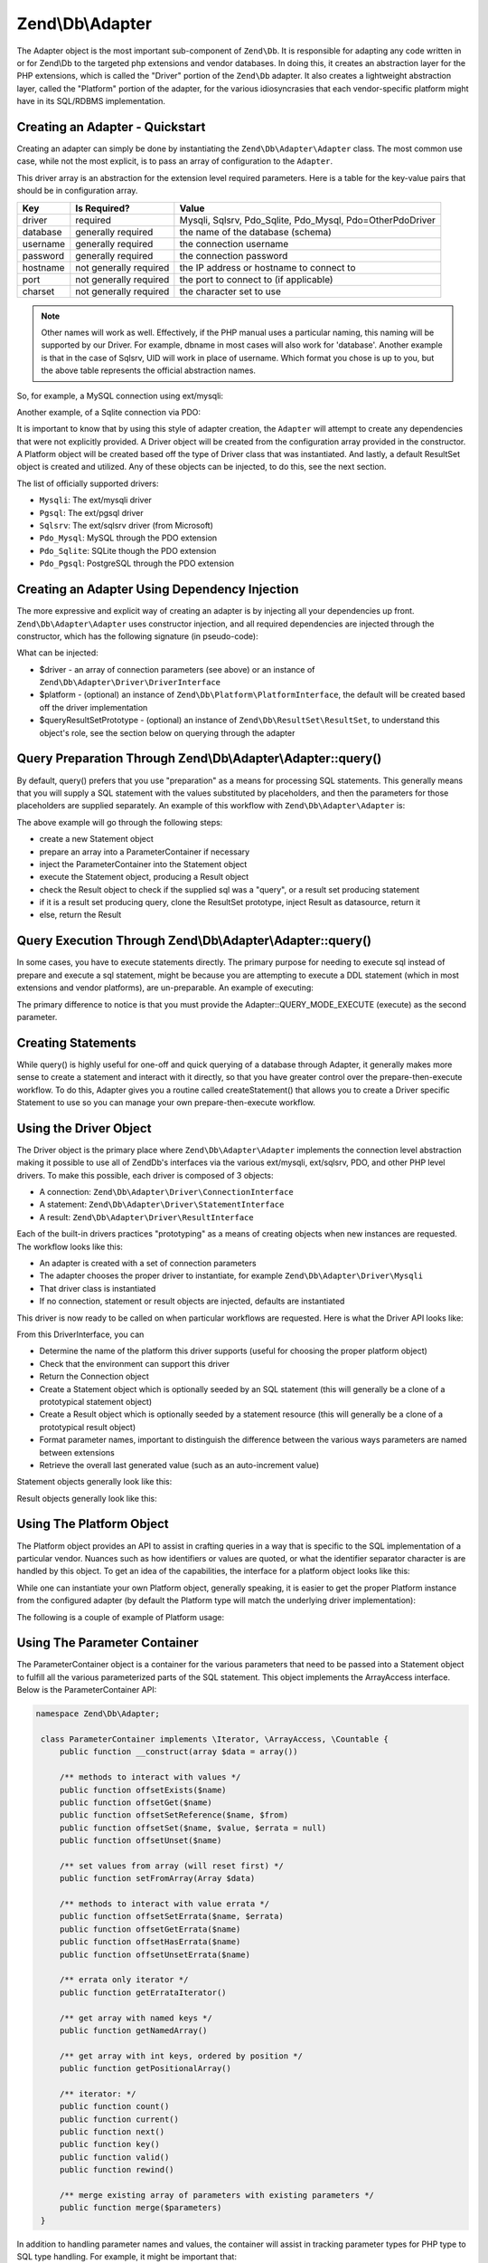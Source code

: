 .. _zend.db.adapter:

Zend\\Db\\Adapter
=================

The Adapter object is the most important sub-component of ``Zend\Db``. It is responsible for adapting any code written
in or for Zend\\Db to the targeted php extensions and vendor databases. In doing this, it creates an abstraction
layer for the PHP extensions, which is called the "Driver" portion of the ``Zend\Db`` adapter. It also creates a
lightweight abstraction layer, called the "Platform" portion of the adapter, for the various idiosyncrasies that 
each vendor-specific platform might have in its SQL/RDBMS implementation.

.. _zend.db.adapter.quickstart:

Creating an Adapter - Quickstart
--------------------------------

Creating an adapter can simply be done by instantiating the ``Zend\Db\Adapter\Adapter`` class. The most common use
case, while not the most explicit, is to pass an array of configuration to the ``Adapter``.

.. code-block:: php
   :linenos:

   $adapter = new Zend\Db\Adapter\Adapter($configArray);

This driver array is an abstraction for the extension level required parameters. Here is a table for the
key-value pairs that should be in configuration array.

.. table:: 

   +------------+----------------------+-------------------------------------------------------------+
   |Key         |Is Required?          |Value                                                        |
   +============+======================+=============================================================+
   |driver      |required              |Mysqli, Sqlsrv, Pdo_Sqlite, Pdo_Mysql, Pdo=OtherPdoDriver    |
   +------------+----------------------+-------------------------------------------------------------+
   |database    |generally required    |the name of the database (schema)                            |
   +------------+----------------------+-------------------------------------------------------------+
   |username    |generally required    |the connection username                                      |
   +------------+----------------------+-------------------------------------------------------------+
   |password    |generally required    |the connection password                                      |
   +------------+----------------------+-------------------------------------------------------------+
   |hostname    |not generally required|the IP address or hostname to connect to                     |
   +------------+----------------------+-------------------------------------------------------------+
   |port        |not generally required|the port to connect to (if applicable)                       |
   +------------+----------------------+-------------------------------------------------------------+
   |charset     |not generally required|the character set to use                                     |
   +------------+----------------------+-------------------------------------------------------------+

.. note:: 

   Other names will work as well. Effectively, if the PHP manual uses a particular naming, this naming will be
   supported by our Driver. For example, dbname in most cases will also work for 'database'. Another example is that
   in the case of Sqlsrv, UID will work in place of username. Which format you chose is up to you, but the above table
   represents the official abstraction names.

So, for example, a MySQL connection using ext/mysqli:

.. code-block:: php
   :linenos:

    $adapter = new Zend\Db\Adapter\Adapter(array(
       'driver' => 'Mysqli',
       'database' => 'zend_db_example',
       'username' => 'developer',
       'password' => 'developer-password'
    ));

Another example, of a Sqlite connection via PDO:

.. code-block:: php
   :linenos:

    $adapter = new Zend\Db\Adapter\Adapter(array(
       'driver' => 'Pdo_Sqlite',
       'database' => 'path/to/sqlite.db'
    ));

It is important to know that by using this style of adapter creation, the ``Adapter`` will attempt to create any
dependencies that were not explicitly provided. A Driver object will be created from the configuration
array provided in the constructor. A Platform object will be created based off the type of Driver class that was
instantiated. And lastly, a default ResultSet object is created and utilized. Any of these objects can be injected,
to do this, see the next section.

The list of officially supported drivers:

* ``Mysqli``: The ext/mysqli driver
* ``Pgsql``: The ext/pgsql driver
* ``Sqlsrv``: The ext/sqlsrv driver (from Microsoft)
* ``Pdo_Mysql``: MySQL through the PDO extension
* ``Pdo_Sqlite``: SQLite though the PDO extension
* ``Pdo_Pgsql``: PostgreSQL through the PDO extension

.. _zend.db.adapter.instantiating:

Creating an Adapter Using Dependency Injection
----------------------------------------------

The more expressive and explicit way of creating an adapter is by injecting all your dependencies up front.
``Zend\Db\Adapter\Adapter`` uses constructor injection, and all required dependencies are injected through the
constructor, which has the following signature (in pseudo-code):

.. code-block:: php
   :linenos:

   use Zend\Db\Adapter\Platform\PlatformInterface;
   use Zend\Db\ResultSet\ResultSet;

   class Zend\Db\Adapter\Adapter {
       public function __construct($driver, PlatformInterface $platform = null, ResultSet $queryResultSetPrototype = null)
   }

What can be injected:

* $driver - an array of connection parameters (see above) or an instance of ``Zend\Db\Adapter\Driver\DriverInterface``
* $platform - (optional) an instance of ``Zend\Db\Platform\PlatformInterface``, the default will be created based off the driver implementation
* $queryResultSetPrototype - (optional) an instance of ``Zend\Db\ResultSet\ResultSet``, to understand this object's role, see the section below on querying through the adapter

.. _zend.db.adapter.query-preparing:

Query Preparation Through Zend\\Db\\Adapter\\Adapter::query()
-------------------------------------------------------------

By default, query() prefers that you use "preparation" as a means for processing SQL statements. This generally
means that you will supply a SQL statement with the values substituted by placeholders, and then the parameters for
those placeholders are supplied separately. An example of this workflow with ``Zend\Db\Adapter\Adapter`` is:

.. code-block:: php
   :linenos:

   $adapter->query('SELECT * FROM `artist` WHERE `id` = ?', array(5));

The above example will go through the following steps:

* create a new Statement object
* prepare an array into a ParameterContainer if necessary
* inject the ParameterContainer into the Statement object
* execute the Statement object, producing a Result object
* check the Result object to check if the supplied sql was a "query", or a result set producing statement
* if it is a result set producing query, clone the ResultSet prototype, inject Result as datasource, return it
* else, return the Result

.. _zend.db.adapter.query-execution:

Query Execution Through Zend\\Db\\Adapter\\Adapter::query()
-----------------------------------------------------------

In some cases, you have to execute statements directly. The primary purpose for needing to execute sql instead of
prepare and execute a sql statement, might be because you are attempting to execute a DDL statement (which in most
extensions and vendor platforms), are un-preparable. An example of executing:

.. code-block:: php
   :linenos:

   $adapter->query('ALTER TABLE ADD INDEX(`foo_index`) ON (`foo_column`)', Adapter::QUERY_MODE_EXECUTE);

The primary difference to notice is that you must provide the Adapter::QUERY_MODE_EXECUTE (execute) as the second
parameter.

.. _zend.db.adapter.statement-creation:

Creating Statements
-------------------

While query() is highly useful for one-off and quick querying of a database through Adapter, it generally makes
more sense to create a statement and interact with it directly, so that you have greater control over the
prepare-then-execute workflow. To do this, Adapter gives you a routine called createStatement() that allows you to
create a Driver specific Statement to use so you can manage your own prepare-then-execute workflow.

.. code-block:: php
   :linenos:

   // with optional parameters to bind up-front
   $statement = $adapter->createStatement($sql, $optionalParameters);
   $result = $statement->execute();

.. _zend.db.adapter.driver:

Using the Driver Object
-----------------------

The Driver object is the primary place where  ``Zend\Db\Adapter\Adapter`` implements the connection level
abstraction making it possible to use all of Zend\Db's interfaces via the various ext/mysqli, ext/sqlsrv,
PDO, and other PHP level drivers.  To make this possible, each driver is composed of 3 objects:

* A connection: ``Zend\Db\Adapter\Driver\ConnectionInterface``
* A statement: ``Zend\Db\Adapter\Driver\StatementInterface``
* A result: ``Zend\Db\Adapter\Driver\ResultInterface``

Each of the built-in drivers practices "prototyping" as a means of creating objects when new instances
are requested.  The workflow looks like this:

* An adapter is created with a set of connection parameters
* The adapter chooses the proper driver to instantiate, for example ``Zend\Db\Adapter\Driver\Mysqli``
* That driver class is instantiated
* If no connection, statement or result objects are injected, defaults are instantiated

This driver is now ready to be called on when particular workflows are requested.  Here is what the
Driver API looks like:

.. code-block:: php
   :linenos:

   namespace Zend\Db\Adapter\Driver;

    interface DriverInterface
    {
        const PARAMETERIZATION_POSITIONAL = 'positional';
        const PARAMETERIZATION_NAMED = 'named';
        const NAME_FORMAT_CAMELCASE = 'camelCase';
        const NAME_FORMAT_NATURAL = 'natural';
        public function getDatabasePlatformName($nameFormat = self::NAME_FORMAT_CAMELCASE);
        public function checkEnvironment();
        public function getConnection();
        public function createStatement($sqlOrResource = null);
        public function createResult($resource);
        public function getPrepareType();
        public function formatParameterName($name, $type = null);
        public function getLastGeneratedValue();
    }

From this DriverInterface, you can

* Determine the name of the platform this driver supports (useful for choosing the proper platform object)
* Check that the environment can support this driver
* Return the Connection object
* Create a Statement object which is optionally seeded by an SQL statement (this will generally be a clone of a prototypical statement object)
* Create a Result object which is optionally seeded by a statement resource (this will generally be a clone of a prototypical result object)
* Format parameter names, important to distinguish the difference between the various ways parameters are named between extensions
* Retrieve the overall last generated value (such as an auto-increment value)

Statement objects generally look like this:

.. code-block:: php
   :linenos:
   
   namespace Zend\Db\Adapter\Driver;

   interface StatementInterface extends StatementContainerInterface
   {
       public function getResource();
       public function prepare($sql = null);
       public function isPrepared();
       public function execute($parameters = null);

       /** Inherited from StatementContainerInterface */
       public function setSql($sql);
       public function getSql();
       public function setParameterContainer(ParameterContainer $parameterContainer);
       public function getParameterContainer();
   }
   
Result objects generally look like this:

.. code-block:: php
   :linenos:
   
   namespace Zend\Db\Adapter\Driver;

   interface ResultInterface extends \Countable, \Iterator
   {
       public function buffer();
       public function isQueryResult();
       public function getAffectedRows();
       public function getGeneratedValue();
       public function getResource();
       public function getFieldCount();
   }

.. _zend.db.adapter.platform:

Using The Platform Object
-------------------------

The Platform object provides an API to assist in crafting queries in a way that is specific to the SQL
implementation of a particular vendor. Nuances such as how identifiers or values are quoted, or what the identifier
separator character is are handled by this object. To get an idea of the capabilities, the interface for a platform
object looks like this:

.. code-block:: php
   :linenos:
   
   namespace Zend\Db\Adapter\Platform;

   interface PlatformInterface
   {
       public function getName();
       public function getQuoteIdentifierSymbol();
       public function quoteIdentifier($identifier);
       public function quoteIdentifierChain($identiferChain)
       public function getQuoteValueSymbol();
       public function quoteValue($value);
       public function quoteValueList($valueList);
       public function getIdentifierSeparator();
       public function quoteIdentifierInFragment($identifier, array $additionalSafeWords = array());
   }

While one can instantiate your own Platform object, generally speaking, it is easier to get the proper
Platform instance from the configured adapter (by default the Platform type will match the underlying
driver implementation):

.. code-block:: php
   :linenos:

   $platform = $adapter->getPlatform();
   // or
   $platform = $adapter->platform; // magic property access

The following is a couple of example of Platform usage:

.. code-block:: php
  :linenos:

  /** @var $adapter Zend\Db\Adapter\Adapter */
  /** @var $platform Zend\Db\Adapter\Platform\Sql92 */
  $platform = $adapter->getPlatform();
  
  // "first_name"
  echo $platform->quoteIdentifier('first_name');
  
  // " 
  echo $platform->getQuoteIdentifierSymbol(); 
  
  // "schema"."mytable"
  echo $platform->quoteIdentifierChain(array('schema','mytable')));
  
  // '
  echo $platform->getQuoteValueSymbol();
  
  // 'myvalue'
  echo $platform->quoteValue('myvalue');
  
  // 'value', 'Foo O\\'Bar'
  echo $platform->quoteValueList(array('value',"Foo O'Bar")));
  
  // .
  echo $platform->getIdentifierSeparator();
  
  // "foo" as "bar"
  echo $platform->quoteIdentifierInFragment('foo as bar');
  
  // additionally, with some safe words:
  // ("foo"."bar" = "boo"."baz")
  echo $platform->quoteIdentifierInFragment('(foo.bar = boo.baz)', array('(', ')', '='));
  
.. _zend.db.adapter.parameter-container:

Using The Parameter Container
-----------------------------

The ParameterContainer object is a container for the various parameters that need to be passed into a Statement
object to fulfill all the various parameterized parts of the SQL statement. This object implements the ArrayAccess
interface.  Below is the ParameterContainer API:

.. code-block:: php

   namespace Zend\Db\Adapter;

    class ParameterContainer implements \Iterator, \ArrayAccess, \Countable {
        public function __construct(array $data = array())
        
        /** methods to interact with values */
        public function offsetExists($name)
        public function offsetGet($name)
        public function offsetSetReference($name, $from)
        public function offsetSet($name, $value, $errata = null)
        public function offsetUnset($name)
        
        /** set values from array (will reset first) */
        public function setFromArray(Array $data)
        
        /** methods to interact with value errata */
        public function offsetSetErrata($name, $errata)
        public function offsetGetErrata($name)
        public function offsetHasErrata($name)
        public function offsetUnsetErrata($name)
        
        /** errata only iterator */
        public function getErrataIterator()
        
        /** get array with named keys */
        public function getNamedArray()
        
        /** get array with int keys, ordered by position */
        public function getPositionalArray()
        
        /** iterator: */
        public function count()
        public function current()
        public function next()
        public function key()
        public function valid()
        public function rewind()
        
        /** merge existing array of parameters with existing parameters */
        public function merge($parameters)    
    }


In addition to handling parameter names and values, the container will assist in tracking parameter
types for PHP type to SQL type handling.  For example, it might be important that:

.. code-block:: php
    
    $container->offsetSet('limit', 5);
    
be bound as an integer.  To achieve this, pass in the ParameterContainer::TYPE_INTEGER constant as the 3rd parameter:

.. code-block:: php
    
    $container->offsetSet('limit', 5, $container::TYPE_INTEGER);
    
This will ensure that if the underlying driver supports typing of bound parameters, that this translated
information will also be passed along to the actual php database driver.

.. _zend.db.adapter.parameter-container.examples:

Examples
--------

Creating a Driver and Vendor portable Query, Preparing and Iterating Result

.. code-block:: php
   :linenos:

   $adapter = new Zend\Db\Adapter\Adapter($driverConfig);

   $qi = function($name) use ($adapter) { return $adapter->platform->quoteIdentifier($name); };
   $fp = function($name) use ($adapter) { return $adapter->driver->formatParameterName($name); };

   $sql = 'UPDATE ' . $qi('artist')
       . ' SET ' . $qi('name') . ' = ' . $fp('name')
       . ' WHERE ' . $qi('id') . ' = ' . $fp('id');

   /** @var $statement Zend\Db\Adapter\Driver\StatementInterface */
   $statement = $adapter->query($sql);

   $parameters = array(
       'name' => 'Updated Artist',
       'id' => 1
   );

   $statement->execute($parameters);

   // DATA INSERTED, NOW CHECK

   /* @var $statement Zend\Db\Adapter\DriverStatementInterface */
   $statement = $adapter->query('SELECT * FROM '
       . $qi('artist')
       . ' WHERE id = ' . $fp('id'));

   /* @var $results Zend\Db\ResultSet\ResultSet */
   $results = $statement->execute(array('id' => 1));

   $row = $results->current();
   $name = $row['name'];


